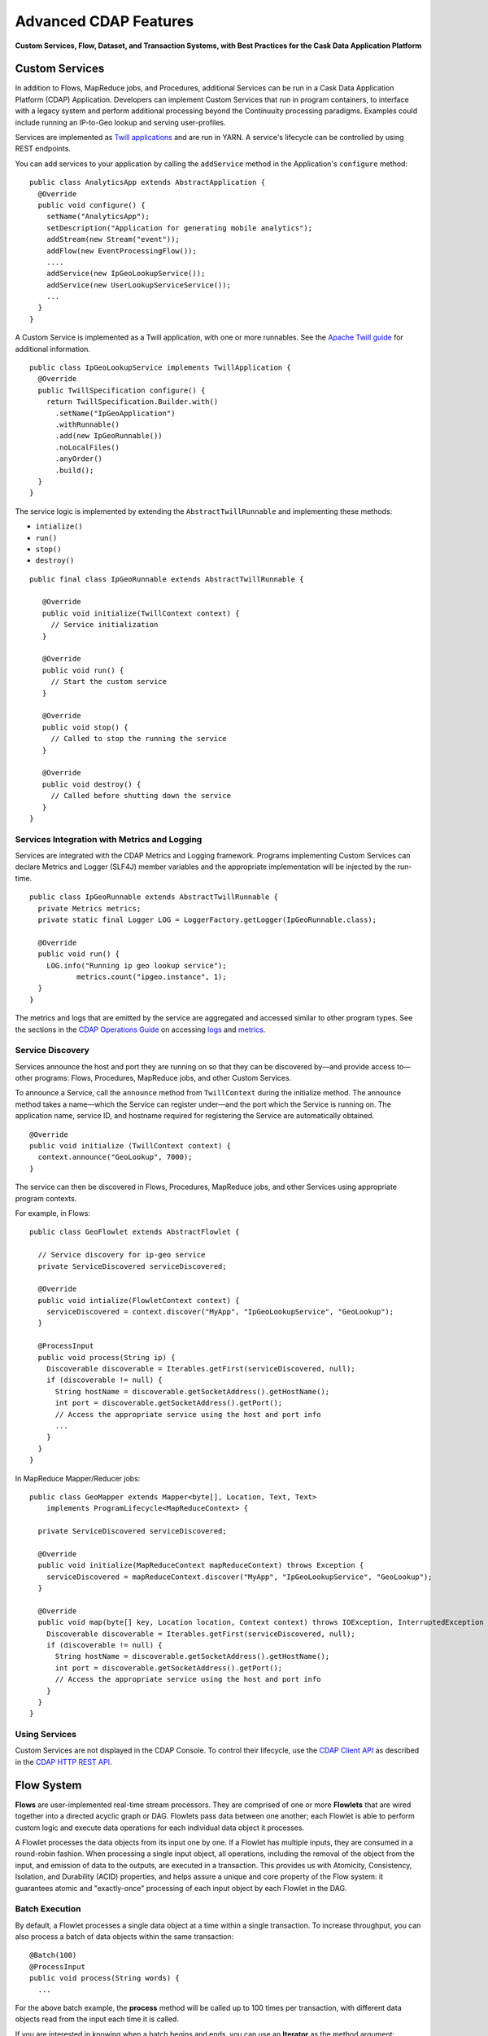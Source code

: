 .. :author: Cask, Inc.
   :description: Advanced Cask Data Application Platform Features

======================
Advanced CDAP Features
======================

**Custom Services, Flow, Dataset, and Transaction Systems, 
with Best Practices for the Cask Data Application Platform**

Custom Services
===============
In addition to Flows, MapReduce jobs, and Procedures, additional Services can be run in a 
Cask Data Application Platform (CDAP) Application. Developers can implement Custom Services that run in program containers,
to interface with a legacy system and perform additional processing beyond the Continuuity processing
paradigms. Examples could include running an IP-to-Geo lookup and serving user-profiles.

Services are implemented as `Twill applications <http://twill.incubator.apache.org>`__ and are run in
YARN. A service's lifecycle can be controlled by using REST endpoints. 

You can add services to your application by calling the ``addService`` method in the 
Application's ``configure`` method::

  public class AnalyticsApp extends AbstractApplication {
    @Override
    public void configure() {
      setName("AnalyticsApp");
      setDescription("Application for generating mobile analytics");
      addStream(new Stream("event"));
      addFlow(new EventProcessingFlow());
      ....
      addService(new IpGeoLookupService());
      addService(new UserLookupServiceService());
      ...
    }
  }


A Custom Service is implemented as a Twill application, with one or more runnables. See the 
`Apache Twill guide <http://twill.incubator.apache.org>`__ for additional information.

::

  public class IpGeoLookupService implements TwillApplication {
    @Override
    public TwillSpecification configure() {
      return TwillSpecification.Builder.with()
        .setName("IpGeoApplication")
        .withRunnable()
        .add(new IpGeoRunnable())
        .noLocalFiles()
        .anyOrder()
        .build();
    }
  }

The service logic is implemented by extending the ``AbstractTwillRunnable`` and implementing these
methods:

- ``intialize()``
- ``run()``
- ``stop()``
- ``destroy()``

::

  public final class IpGeoRunnable extends AbstractTwillRunnable {
  
     @Override
     public void initialize(TwillContext context) {
       // Service initialization
     }
  
     @Override
     public void run() {
       // Start the custom service
     }
  
     @Override
     public void stop() {
       // Called to stop the running the service
     }
  
     @Override
     public void destroy() {
       // Called before shutting down the service
     }
  }


Services Integration with Metrics and Logging
---------------------------------------------
Services are integrated with the CDAP Metrics and Logging framework. Programs 
implementing Custom Services can declare Metrics and Logger (SLF4J) member variables and 
the appropriate implementation will be injected by the run-time.

::

  public class IpGeoRunnable extends AbstractTwillRunnable {
    private Metrics metrics;
    private static final Logger LOG = LoggerFactory.getLogger(IpGeoRunnable.class);
  
    @Override
    public void run() {
      LOG.info("Running ip geo lookup service");
             metrics.count("ipgeo.instance", 1);
    }
  }

The metrics and logs that are emitted by the service are aggregated and accessed similar 
to other program types. See the sections in the 
`CDAP Operations Guide <operations.html>`__ on accessing 
`logs <operations.html#logging>`__ and `metrics <operations.html#metrics>`__. 


Service Discovery
-----------------
Services announce the host and port they are running on so that they can be discovered by—and provide
access to—other programs: Flows, Procedures, MapReduce jobs, and other Custom Services.

To announce a Service, call the ``announce`` method from ``TwillContext`` during the 
initialize method. The announce method takes a name—which the Service can register 
under—and the port which the Service is running on. The application name, service ID, and 
hostname required for registering the Service are automatically obtained.

::

  @Override
  public void initialize (TwillContext context) {
    context.announce("GeoLookup", 7000);
  }


The service can then be discovered in Flows, Procedures, MapReduce jobs, and other Services using
appropriate program contexts.

For example, in Flows::

  public class GeoFlowlet extends AbstractFlowlet {
  
    // Service discovery for ip-geo service
    private ServiceDiscovered serviceDiscovered;
  
    @Override
    public void intialize(FlowletContext context) {
      serviceDiscovered = context.discover("MyApp", "IpGeoLookupService", "GeoLookup"); 
    }
  
    @ProcessInput
    public void process(String ip) {
      Discoverable discoverable = Iterables.getFirst(serviceDiscovered, null);
      if (discoverable != null) {
        String hostName = discoverable.getSocketAddress().getHostName();
        int port = discoverable.getSocketAddress().getPort();
        // Access the appropriate service using the host and port info
        ...
      }
    }
  }

In MapReduce Mapper/Reducer jobs::

  public class GeoMapper extends Mapper<byte[], Location, Text, Text> 
      implements ProgramLifecycle<MapReduceContext> {
  
    private ServiceDiscovered serviceDiscovered;
    
    @Override
    public void initialize(MapReduceContext mapReduceContext) throws Exception {
      serviceDiscovered = mapReduceContext.discover("MyApp", "IpGeoLookupService", "GeoLookup");
    }
    
    @Override
    public void map(byte[] key, Location location, Context context) throws IOException, InterruptedException {
      Discoverable discoverable = Iterables.getFirst(serviceDiscovered, null);
      if (discoverable != null) {
        String hostName = discoverable.getSocketAddress().getHostName();
        int port = discoverable.getSocketAddress().getPort();
        // Access the appropriate service using the host and port info
      }
    }
  }

Using Services
-----------------
Custom Services are not displayed in the CDAP Console. To control their
lifecycle, use the `CDAP Client API <rest.html#cdap-client-http-api>`__ as described
in the `CDAP HTTP REST API <rest.html#cdap-client-http-api>`__.


Flow System
===========
**Flows** are user-implemented real-time stream processors. They are comprised of one or
more **Flowlets** that are wired together into a directed acyclic graph or DAG. Flowlets
pass data between one another; each Flowlet is able to perform custom logic and execute
data operations for each individual data object it processes.

A Flowlet processes the data objects from its input one by one. If a Flowlet has multiple
inputs, they are consumed in a round-robin fashion. When processing a single input object,
all operations, including the removal of the object from the input, and emission of data
to the outputs, are executed in a transaction. This provides us with Atomicity,
Consistency, Isolation, and Durability (ACID) properties, and helps assure a unique and
core property of the Flow system: it guarantees atomic and "exactly-once" processing of
each input object by each Flowlet in the DAG.

Batch Execution
---------------
By default, a Flowlet processes a single data object at a time within a single
transaction. To increase throughput, you can also process a batch of data objects within
the same transaction::

  @Batch(100)
  @ProcessInput
  public void process(String words) {
    ...

For the above batch example, the **process** method will be called up to 100 times per
transaction, with different data objects read from the input each time it is called.

If you are interested in knowing when a batch begins and ends, you can use an **Iterator**
as the method argument::

  @Batch(100)
  @ProcessInput
  public void process(Iterator<String> words) {
    ...

In this case, the **process** will be called once per transaction and the **Iterator**
will contain up to 100 data objects read from the input.

Flowlets and Instances
----------------------
You can have one or more instances of any given Flowlet, each consuming a disjoint
partition of each input. You can control the number of instances programmatically via the
`REST interfaces <rest.html>`__ or via the CDAP Console. This enables you
to scale your application to meet capacity at runtime.

In the Local DAP, multiple Flowlet instances are run in threads, so in some cases
actual performance may not be improved. However, in the Distributed DAP,
each Flowlet instance runs in its own Java Virtual Machine (JVM) with independent compute
resources. Scaling the number of Flowlets can improve performance and have a major impact
depending on your implementation.

Partitioning Strategies
-----------------------
As mentioned above, if you have multiple instances of a Flowlet the input queue is
partitioned among the Flowlets. The partitioning can occur in different ways, and each
Flowlet can specify one of these three partitioning strategies:

- **First-in first-out (FIFO):** Default mode. In this mode, every Flowlet instance
  receives the next available data object in the queue. However, since multiple consumers
  may compete for the same data object, access to the queue must be synchronized. This may
  not always be the most efficient strategy.

- **Round-robin:** With this strategy, the number of items is distributed evenly among the
  instances. In general, round-robin is the most efficient partitioning. Though more
  efficient than FIFO, it is not ideal when the application needs to group objects into
  buckets according to business logic. In those cases, hash-based partitioning is
  preferable.

- **Hash-based:** If the emitting Flowlet annotates each data object with a hash key, this
  partitioning ensures that all objects of a given key are received by the same consumer
  instance. This can be useful for aggregating by key, and can help reduce write conflicts.

Suppose we have a Flowlet that counts words::

  public class Counter extends AbstractFlowlet {

    @UseDataSet("wordCounts")
    private KeyValueTable wordCountsTable;

    @ProcessInput("wordOut")
    public void process(String word) {
      this.wordCountsTable.increment(Bytes.toBytes(word), 1L);
    }
  }

This Flowlet uses the default strategy of FIFO. To increase the throughput when this
Flowlet has many instances, we can specify round-robin partitioning::

  @RoundRobin
  @ProcessInput("wordOut")
  public void process(String word) {
    this.wordCountsTable.increment(Bytes.toBytes(word), 1L);
  }

Now, if we have three instances of this Flowlet, every instance will receive every third
word. For example, for the sequence of words in the sentence, “I scream, you scream, we
all scream for ice cream”:

- The first instance receives the words: *I scream scream cream*
- The second instance receives the words: *scream we for*
- The third instance receives the words: *you all ice*

The potential problem with this is that the first two instances might
both attempt to increment the counter for the word *scream* at the same time,
leading to a write conflict. To avoid conflicts, we can use hash-based partitioning::

  @HashPartition("wordHash")
  @ProcessInput("wordOut")
  public void process(String word) {
    this.wordCountsTable.increment(Bytes.toBytes(word), 1L);
  }

Now only one of the Flowlet instances will receive the word *scream*, and there can be no
more write conflicts. Note that in order to use hash-based partitioning, the emitting
Flowlet must annotate each data object with the partitioning key::

  @Output("wordOut")
  private OutputEmitter<String> wordOutput;
  ...
  public void process(StreamEvent event) {
    ...
    // emit the word with the partitioning key name "wordHash"
    wordOutput.emit(word, "wordHash", word.hashCode());
  }

Note that the emitter must use the same name ("wordHash") for the key that the consuming
Flowlet specifies as the partitioning key. If the output is connected to more than one
Flowlet, you can also annotate a data object with multiple hash keys—each consuming
Flowlet can then use different partitioning. This is useful if you want to aggregate by
multiple keys, such as counting purchases by product ID as well as by customer ID.

Partitioning can be combined with batch execution::

  @Batch(100)
  @HashPartition("wordHash")
  @ProcessInput("wordOut")
  public void process(Iterator<String> words) {
     ...


Datasets System
===============
**Datasets** are your interface to the data. Instead of having to manipulate data with
low-level APIs, Datasets provide higher level abstractions and generic, reusable Java
implementations of common data patterns.

A Dataset represents both the API and the actual data itself; it is a named collection
of data with associated metadata, and it is manipulated through a Dataset class.


Types of Datasets
-----------------
A Dataset abstraction is defined with a Java class that implements the ``DatasetDefinition`` interface.
The implementation of a Dataset typically relies on one or more underlying (embedded) Datasets.
For example, the ``IndexedTable`` Dataset can be implemented by two underlying Table Datasets –
one holding the data and one holding the index.

We distinguish three categories of Datasets: *core*, *system*, and *custom* Datasets:

- The **core** Dataset of the CDAP is a Table. Its implementation may use internal
  Continuuity classes hidden from developers.

- A **system** Dataset is bundled with the CDAP and is built around
  one or more underlying core or system Datasets to implement a specific data pattern.

- A **custom** Dataset is implemented by you and can have arbitrary code and methods.
  It is typically built around one or more Tables (or other Datasets)
  to implement a specific data pattern.

Each Dataset is associated with exactly one Dataset implementation to
manipulate it. Every Dataset has a unique name and metadata that defines its behavior.
For example, every ``IndexedTable`` has a name and indexes a particular column of its primary table:
the name of that column is a metadata property of each Dataset of this type.


Core Datasets
-------------
**Tables** are the only core Datasets, and all other Datasets are built using one or more
core Tables. These Tables are similar to tables in a relational database with a few key differences:

- Tables have no fixed schema. Unlike relational database tables where every
  row has the same schema, every row of a Table can have a different set of columns.

- Because the set of columns is not known ahead of time, the columns of
  a row do not have a rich type. All column values are byte arrays and
  it is up to the application to convert them to and from rich types.
  The column names and the row key are also byte arrays.

- When reading from a Table, one need not know the names of the columns:
  The read operation returns a map from column name to column value.
  It is, however, possible to specify exactly which columns to read.

- Tables are organized in a way that the columns of a row can be read
  and written independently of other columns, and columns are ordered
  in byte-lexicographic order. They are also known as *Ordered Columnar Tables*.


Table API
---------
The ``Table`` API provides basic methods to perform read, write and delete operations,
plus special scan, atomic increment and compare-and-swap operations::

  // Read
  public Row get(Get get)
  public Row get(byte[] row)
  public byte[] get(byte[] row, byte[] column)
  public Row get(byte[] row, byte[][] columns)
  public Row get(byte[] row, byte[] startColumn,
                 byte[] stopColumn, int limit)

  // Scan
  public Scanner scan(byte[] startRow, byte[] stopRow)

  // Write
  public void put(Put put)
  public void put(byte[] row, byte[] column, byte[] value)
  public void put(byte[] row, byte[][] columns, byte[][] values)

  // Compare And Swap
  public boolean compareAndSwap(byte[] row, byte[] column,
                                byte[] expectedValue, byte[] newValue)

  // Increment
  public Row increment(Increment increment)
  public long increment(byte[] row, byte[] column, long amount)
  public Row increment(byte[] row, byte[][] columns, long[] amounts)

  // Delete
  public void delete(Delete delete)
  public void delete(byte[] row)
  public void delete(byte[] row, byte[] column)
  public void delete(byte[] row, byte[][] columns)

Each basic operation has a method that takes an operation-type object as a parameter
plus handy methods for working directly with byte arrays.
If your application code already deals with byte arrays, you can use the latter methods to save a conversion.

Read
....
A ``get`` operation reads all columns or selection of columns of a single row::

  Table t;
  byte[] rowKey1;
  byte[] columnX;
  byte[] columnY;
  int n;

  // Read all columns of a row
  Row row = t.get(new Get("rowKey1"));

  // Read specified columns from a row
  Row rowSelection = t.get(new Get("rowKey1").add("column1").add("column2"));

  // Reads a column range from x (inclusive) to y (exclusive)
  // with a limit of n return values
  rowSelection = t.get(rowKey1, columnX, columnY; n);

  // Read only one column in one row byte[]
  value = t.get(rowKey1, columnX);

The ``Row`` object provides access to the row data including its columns. If only a 
selection of row columns is requested, the returned ``Row`` object will contain only these columns.
The ``Row`` object provides an extensive API for accessing returned column values::

  // Get column value as a byte array
  byte[] value = row.get("column1");

  // Get column value of a specific type
  String valueAsString = row.getString("column1");
  Integer valueAsInteger = row.getInt("column1");

When requested, the value of a column is converted to a specific type automatically.
If the column is absent in a row, the returned value is ``null``. To return primitive types,
the corresponding methods accepts default value to be returned when the column is absent::

  // Get column value as a primitive type or 0 if column is absent
  long valueAsLong = row.getLong("column1", 0);

Scan
....
A ``scan`` operation fetches a subset of rows or all of the rows of a Table::

  byte[] startRow;
  byte[] stopRow;
  Row row;

  // Scan all rows from startRow (inclusive) to
  // stopRow (exclusive)
  Scanner scanner = t.scan(startRow, stopRow);
  try {
    while ((row = scanner.next()) != null) {
      LOG.info("column1: " + row.getString("column1", "null"));
    }
  } finally {
    scanner.close();
  }

To scan a set of rows not bounded by ``startRow`` and/or ``stopRow``
you can pass ``null`` as their value::

  byte[] startRow;
  // Scan all rows of a table
  Scanner allRows = t.scan(null, null);
  // Scan all columns up to stopRow (exclusive)
  Scanner headRows = t.scan(null, stopRow);
  // Scan all columns starting from startRow (inclusive)
  Scanner tailRows = t.scan(startRow, null);

Write
.....
A ``put`` operation writes data into a row::

  // Write a set of columns with their values
  t.put(new Put("rowKey1").add("column1", "value1").add("column2", 55L));


Compare and Swap
................
A swap operation compares the existing value of a column with an expected value,
and if it matches, replaces it with a new value.
The operation returns ``true`` if it succeeds and ``false`` otherwise::

  byte[] expectedCurrentValue;
  byte[] newValue;
  if (!t.compareAndSwap(rowKey1, columnX,
        expectedCurrentValue, newValue)) {
    LOG.info("Current value was different from expected");
  }

Increment
.........
An increment operation increments a ``long`` value of one or more columns by either ``1L``
or an integer amount *n*.
If a column doesn’t exist, it is created with an assumed value
before the increment of zero::

  // Write long value to a column of a row
  t.put(new Put("rowKey1").add("column1", 55L));
  // Increment values of several columns in a row
  t.increment(new Increment("rowKey1").add("column1", 1L).add("column2", 23L));

If the existing value of the column cannot be converted to a ``long``,
a ``NumberFormatException`` will be thrown.

Delete
......
A delete operation removes an entire row or a subset of its columns::

  // Delete the entire row
  t.delete(new Delete("rowKey1"));
  // Delete a selection of columns from the row
  t.delete(new Delete("rowKey1").add("column1").add("column2"));

Note that specifying a set of columns helps to perform delete operation faster.
When you want to delete all the columns of a row and you know all of them,
passing all of them will make the deletion faster.

System Datasets
---------------
The Cask Data Application Platform comes with several system-defined Datasets, including key/value Tables, 
indexed Tables and time series. Each of them is defined with the help of one or more embedded 
Tables, but defines its own interface. For example:

- The ``KeyValueTable`` implements a key/value store as a Table with a single column.

- The ``IndexedTable`` implements a Table with a secondary key using two embedded Tables,
  one for the data and one for the secondary index.

- The ``TimeseriesTable`` uses a Table to store keyed data over time
  and allows querying that data over ranges of time.

See the `Javadocs <javadocs/index.html>`__ for these classes and `the examples <examples/index.html>`__
to learn more about these Datasets.

Custom Datasets
---------------
You can define your own Dataset classes to implement common data patterns specific to your code.

Suppose you want to define a counter table that, in addition to counting words,
counts how many unique words it has seen. The Dataset can be built on top two underlying Datasets,
a first Table (``entryCountTable``) to count all the words and a second Table (``uniqueCountTable``) for the unique count.

When your custom Dataset is built on top of one or more existing Datasets, the simplest way to implement
it is to just define the data operations (by implementing the Dataset interface) and delegating all other
work (such as  administrative operations) to the embedded Dataset.

To do this, you need to implement the Dataset class and define the embedded Datasets by annotating
its constructor parameters.

In this case, our  ``UniqueCountTableDefinition`` will have two underlying Datasets:
an ``entryCountTable`` and an ``uniqueCountTable``, both of type ``Table``::

  public class UniqueCountTable extends AbstractDataset {

    private final Table entryCountTable;
    private final Table uniqueCountTable;

    public UniqueCountTable(DatasetSpecification spec,
                            @EmbeddedDataset("entryCountTable") Table entryCountTable,
                            @EmbeddedDataset("uniqueCountTable") Table uniqueCountTable) {
      super(spec.getName(), entryCountTable, uniqueCountTable);
      this.entryCountTable = entryCountTable;
      this.uniqueCountTable = uniqueCountTable;
    }

In this case, the class must have one constructor that takes a ``DatasetSpecification`` as a first
parameter and any number of ``Dataset``\s annotated with the ``@EmbeddedDataset`` annotation as the
remaining parameters. ``@EmbeddedDataset`` takes the embedded Dataset's name as a parameter.

The ``UniqueCountTable`` stores a counter for each word in its own row of the entry count table.
For each word the counter is incremented. If the result of the increment is 1, then this is the first time
we've encountered that word, hence we have a new unique word and we then increment the unique counter::

    public void updateUniqueCount(String entry) {
      long newCount = entryCountTable.increment(new Increment(entry, "count", 1L)).getInt("count");
      if (newCount == 1L) {
        uniqueCountTable.increment(new Increment("unique_count", "count", 1L));
      }
    }

Finally, we write a method to retrieve the number of unique words seen::

    public Long readUniqueCount() {
      return uniqueCountTable.get(new Get("unique_count", "count")).getLong("count");
    }


All administrative operations (such as create, drop, truncate) will be delegated to the embedded Datasets
in the order they are defined in the constructor. ``DatasetProperties`` that are passed during creation of
the Dataset will be passed as-is to the embedded Datasets.

To create a Dataset of ``UniqueCountTable`` type add the following into the Application implementation::

  Class MyApp extends AbstractApplication {
    public void configure() {
      createDataset("myCounters", UniqueCountTable.class)
      ...
    }
  }

You can also pass ``DatasetProperties`` as a third parameter to the ``createDataset`` method.
These properties will be used by embedded Datasets during creation and will be availalbe via ``DatasetSpecification``
passed to Dataset constructor.

Application components can access created Dataset via ``@UseDataSet``::

  Class MyFowlet extends AbstractFlowlet {
    @UseDataSet("myCounters")
    private UniqueCountTable counters;
    ...
  }

A complete application demonstrating the use of a custom Dataset is included in our
`PageViewAnalytics </examples/PageViewAnalytics/index.html>`__ example.

You can also create/drop/truncate Datasets using `Cask Data Application Platform HTTP REST API <rest.html>`__. Please refer to the
REST APIs guide for more details on how to do that.


Datasets & MapReduce
--------------------

A MapReduce job can interact with a Dataset by using it as an input or an output.
The Dataset needs to implement specific interfaces to support this.

When you run a MapReduce job, you can configure it to read its input from a Dataset. The 
source Dataset must implement the ``BatchReadable`` interface, which requires two methods::

  public interface BatchReadable<KEY, VALUE> {
    List<Split> getSplits();
    SplitReader<KEY, VALUE> createSplitReader(Split split);
  }

These two methods complement each other: ``getSplits()`` must return all splits of the Dataset 
that the MapReduce job will read; ``createSplitReader()`` is then called in every Mapper to 
read one of the splits. Note that the ``KEY`` and ``VALUE`` type parameters of the split reader 
must match the input key and value type parameters of the Mapper.

Because ``getSplits()`` has no arguments, it will typically create splits that cover the 
entire Dataset. If you want to use a custom selection of the input data, define another 
method in your Dataset with additional parameters and explicitly set the input in the 
``beforeSubmit()`` method.

For example, the system Dataset ``KeyValueTable`` implements ``BatchReadable<byte[], byte[]>`` 
with an extra method that allows specification of the number of splits and a range of keys::

  public class KeyValueTable extends AbstractDataset
                             implements BatchReadable<byte[], byte[]> {
    ...
    public List<Split> getSplits(int numSplits, byte[] start, byte[] stop);
  }

To read a range of keys and give a hint that you want 16 splits, write::

  @Override
  @UseDataSet("myTable")
  KeyValueTable kvTable;
  ...
  public void beforeSubmit(MapReduceContext context) throws Exception {
    ...
    context.setInput(kvTable, kvTable.getSplits(16, startKey, stopKey);
  }

Similarly to reading input from a Dataset, you have the option to write to a Dataset as 
the output destination of a MapReduce job—if that Dataset implements the ``BatchWritable`` 
interface::

  public interface BatchWritable<KEY, VALUE> {
    void write(KEY key, VALUE value);
  }

The ``write()`` method is used to redirect all writes performed by a Reducer to the Dataset.
Again, the ``KEY`` and ``VALUE`` type parameters must match the output key and value type 
parameters of the Reducer.


Transaction System
==================

The Need for Transactions
-------------------------

A Flowlet processes the data objects received on its inputs one at a time. While processing 
a single input object, all operations, including the removal of the data from the input, 
and emission of data to the outputs, are executed in a **transaction**. This provides us 
with ACID—atomicity, consistency, isolation, and durability properties:

- The process method runs under read isolation to ensure that it does not see dirty writes
  (uncommitted writes from concurrent processing) in any of its reads.
  It does see, however, its own writes.

- A failed attempt to process an input object leaves the data in a consistent state;
  it does not leave partial writes behind.

- All writes and emission of data are committed atomically;
  either all of them or none of them are persisted.

- After processing completes successfully, all its writes are persisted in a durable way.

In case of failure, the state of the data is unchanged and processing of the input
object can be reattempted. This ensures "exactly-once" processing of each object.

OCC: Optimistic Concurrency Control
-----------------------------------

The Cask Data Application Platform uses *Optimistic Concurrency Control* (OCC) to implement 
transactions. Unlike most relational databases that use locks to prevent conflicting 
operations between transactions, under OCC we allow these conflicting writes to happen. 
When the transaction is committed, we can detect whether it has any conflicts: namely, if 
during the lifetime of the transaction, another transaction committed a write for one of 
the same keys that the transaction has written. In that case, the transaction is aborted 
and all of its writes are rolled back.

In other words: If two overlapping transactions modify the same row, then the transaction 
that commits first will succeed, but the transaction that commits last is rolled back due 
to a write conflict.

Optimistic Concurrency Control is lockless and therefore avoids problems such as idle 
processes waiting for locks, or even worse, deadlocks. However, it comes at the cost of 
rollback in case of write conflicts. We can only achieve high throughput with OCC if the 
number of conflicts is small. It is therefore a good practice to reduce the probability of 
conflicts wherever possible.

Here are some rules to follow for Flows, Flowlets and Procedures:

- Keep transactions short. The Cask Data Application Platform attempts to delay the beginning of each
  transaction as long as possible. For instance, if your Flowlet only performs write
  operations, but no read operations, then all writes are deferred until the process
  method returns. They are then performed and transacted, together with the
  removal of the processed object from the input, in a single batch execution.
  This minimizes the duration of the transaction.

- However, if your Flowlet performs a read, then the transaction must
  begin at the time of the read. If your Flowlet performs long-running
  computations after that read, then the transaction runs longer, too,
  and the risk of conflicts increases. It is therefore a good practice
  to perform reads as late in the process method as possible.

- There are two ways to perform an increment: As a write operation that
  returns nothing, or as a read-write operation that returns the incremented
  value. If you perform the read-write operation, then that forces the
  transaction to begin, and the chance of conflict increases. Unless you
  depend on that return value, you should always perform an increment
  only as a write operation.

- Use hash-based partitioning for the inputs of highly concurrent Flowlets
  that perform writes. This helps reduce concurrent writes to the same
  key from different instances of the Flowlet.

Keeping these guidelines in mind will help you write more efficient and faster-performing 
code.


The Need for Disabling Transactions
-----------------------------------
Transactions providing ACID (atomicity, consistency, isolation, and durability) guarantees 
are useful in several applications where data accuracy is critical—examples include billing 
applications and computing click-through rates.

However, some applications—such as trending—might not need it. Applications that do not 
strictly require accuracy can trade off accuracy against increased throughput by taking 
advantage of not having to write/read all the data in a transaction.

Disabling Transactions
----------------------
Transaction can be disabled for a Flow by annotating the Flow class with the 
``@DisableTransaction`` annotation::

  @DisableTransaction
  class MyExampleFlow implements Flow {
    ...
  }

While this may speed up performance, if—for example—a Flowlet fails, the system would not 
be able to roll back to its previous state. You will need to judge whether the increase in 
performance offsets the increased risk of inaccurate data.

Transactions in MapReduce
-------------------------
When you run a MapReduce job that interacts with Datasets, the system creates a 
long-running transaction. Similar to the transaction of a Flowlet or a Procedure, here are 
some rules to follow:

- Reads can only see the writes of other transactions that were committed
  at the time the long-running transaction was started.

- All writes of the long-running transaction are committed atomically,
  and only become visible to others after they are committed.

- The long-running transaction can read its own writes.

However, there is a key difference: long-running transactions do not participate in 
conflict detection. If another transaction overlaps with the long-running transaction and 
writes to the same row, it will not cause a conflict but simply overwrite it.

It is not efficient to fail the long-running job based on a single conflict. Because of 
this, it is not recommended to write to the same Dataset from both real-time and MapReduce 
programs. It is better to use different Datasets, or at least ensure that the real-time 
processing writes to a disjoint set of columns.

It's important to note that the MapReduce framework will reattempt a task (Mapper or 
Reducer) if it fails. If the task is writing to a Dataset, the reattempt of the task will 
most likely repeat the writes that were already performed in the failed attempt. Therefore 
it is highly advisable that all writes performed by MapReduce programs be idempotent.

Best Practices for Developing Applications
==========================================

Initializing Instance Fields
----------------------------
There are three ways to initialize instance fields used in Flowlets and Procedures:

#. Using the default constructor;
#. Using the ``initialize()`` method of the Flowlets and Procedures; and
#. Using ``@Property`` annotations.

To initialize using an Property annotation, simply annotate the field definition with 
``@Property``. 

The following example demonstrates the convenience of using ``@Property`` in a 
``WordFilter`` flowlet
that filters out specific words::

  public static class WordFilter extends AbstractFlowlet {
  
    private OutputEmitter<String> out;
  
    @Property
    private final String toFilterOut;
  
    public CountByField(String toFilterOut) {
      this.toFilterOut = toFilterOut;
    }
  
    @ProcessInput()
    public void process(String word) {
      if (!toFilterOut.equals(word)) {
        out.emit(word);
      }
    }
  }


The Flowlet constructor is called with the parameter when the Flow is configured::

  public static class WordCountFlow implements Flow {
    @Override
    public FlowSpecification configure() {
      return FlowSpecification.Builder.with()
        .setName("WordCountFlow")
        .setDescription("Flow for counting words")
        .withFlowlets().add(new Tokenizer())
                       .add(new WordsFilter("the"))
                       .add(new WordsCounter())
        .connect().fromStream("text").to("Tokenizer")
                  .from("Tokenizer").to("WordsFilter")
                  .from("WordsFilter").to("WordsCounter")
        .build();
    }
  }


At run-time, when the Flowlet is started, a value is injected into the ``toFilterOut`` 
field.

Field types that are supported using the ``@Property`` annotation are primitives,
boxed types (e.g. ``Integer``), ``String`` and ``enum``.

Where to Go Next
================
Now that you've looked at the advanced features of CDAP, take a look at:

- `Querying Datasets with SQL <query.html>`__,
  which covers ad-hoc querying of CDAP Datasets using SQL.
